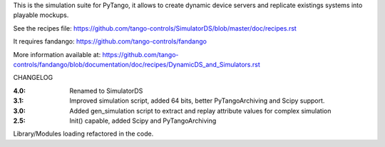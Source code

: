 
This is the simulation suite for PyTango, it allows to create dynamic device servers and replicate existings systems into playable mockups.

See the recipes file: https://github.com/tango-controls/SimulatorDS/blob/master/doc/recipes.rst

It requires fandango: https://github.com/tango-controls/fandango

More information available at: https://github.com/tango-controls/fandango/blob/documentation/doc/recipes/DynamicDS_and_Simulators.rst



CHANGELOG

:4.0: Renamed to SimulatorDS

:3.1: Improved simulation script, added 64 bits, better PyTangoArchiving and Scipy support.

:3.0: Added gen_simulation script to extract and replay attribute values for complex simulation

:2.5: Init() capable, added Scipy and PyTangoArchiving
Library/Modules loading refactored in the code.



